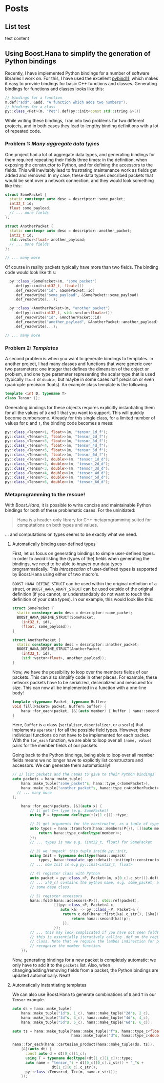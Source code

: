 #+hugo_base_dir: ../
#+hugo_section: blog

#+seq_todo: TODO DRAFT DONE
#+property: header-args :eval no

#+startup: indent
#+author: Jan-Willem Buurlage

* Posts

** List test
:PROPERTIES:
:EXPORT_DATE: 2018-10-11
:EXPORT_FILE_NAME: test_content
:END:

test content
** Using Boost.Hana to simplify the generation of Python bindings
:PROPERTIES:
:EXPORT_DATE: 2018-10-11
:EXPORT_FILE_NAME: pybind11-plus-hana
:END:

Recently, I have implemented Python bindings for a number of software libraries
I work on. For this, I have used the excellent [[https://github.com/pybind/pybind11][pybind11]], which makes it easy to
provide bindings for basic C++ functions and classes. Generating bindings for
functions and classes looks like this:

#+BEGIN_SRC cpp
// bindings for a function
m.def("add", &add, "A function which adds two numbers");
// bindings for a class
py::class_<Pet>(m, "Pet").def(py::init<const std::string &>())
#+END_SRC
    
While writing these bindings, I ran into two problems for two different
projects, and in both cases they lead to lengthy binding definitions with a lot
of repeated code.
*** Problem 1: /Many aggregate data types/
One project had a lot of aggregate data types, and generating bindings for them
required repeating their fields three times: in the definition, when exposing
the constructor to Python, and for defining the accessors to the fields. This
will inevitably lead to frustrating maintenance work as fields get added and
removed. In my case, these data types described packets that would be sent over
a network connection, and they would look something like this:
  
  #+BEGIN_SRC cpp
    struct SomePacket {
      static constexpr auto desc = descriptor::some_packet;
      int32_t id;
      float some_payload;
      // ... more fields
    };

    struct AnotherPacket {
      static constexpr auto desc = descriptor::another_packet;
      int32_t id;
      std::vector<float> another_payload;
      // ... more fields
    };

    // ... many more
#+END_SRC
Of course in reality packets typically have more than two fields. The binding
code would look like this:
#+BEGIN_SRC cpp
    py::class_<SomePacket>(m, "some_packet")
      .def(py::init<int32_t, float>())
      .def_readwrite("id", &SomePacket::id)
      .def_readwrite("some_payload", &SomePacket::some_payload)
      .def_readwrite(...);

    py::class_<AnotherPacket>(m, "another_packet")
      .def(py::init<int32_t, std::vector<float>>())
      .def_readwrite("id", &AnotherPacket::id)
      .def_readwrite("another_payload", &AnotherPacket::another_payload)
      .def_readwrite(...);

  // ... many more
#+END_SRC

*** Problem 2: /Templates/
A second problem is when you want to generate bindings to templates. In another
project, I had many classes and functions that were generic over two parameters:
one integer that defines the dimension of the object or problem, and one type
parameter representing the scalar type that is used (typically =float= or
=double=, but maybe in some cases half precision or even quadruple precision
floats). An example class template is the following.
#+BEGIN_SRC cpp
template <int D, typename T>
class Tensor {};
#+END_SRC
Generating bindings for these objects requires explicitly instantiating them for
all the values of =D= and =T= that you want to support. This will quickly become
cumbersome. Already for this single class, for a limited number of values for
=D= and =T=, the binding code becomes a mess:

#+BEGIN_SRC cpp
  py::class_<Tensor<1, float>>(m, "tensor_1d_f");
  py::class_<Tensor<2, float>>(m, "tensor_2d_f");
  py::class_<Tensor<3, float>>(m, "tensor_3d_f");
  py::class_<Tensor<4, float>>(m, "tensor_4d_f");
  py::class_<Tensor<5, float>>(m, "tensor_5d_f");
  py::class_<Tensor<6, float>>(m, "tensor_6d_f");
  py::class_<Tensor<1, double>>(m, "tensor_1d_d");
  py::class_<Tensor<2, double>>(m, "tensor_2d_d");
  py::class_<Tensor<3, double>>(m, "tensor_3d_d");
  py::class_<Tensor<4, double>>(m, "tensor_4d_d");
  py::class_<Tensor<5, double>>(m, "tensor_5d_d");
  py::class_<Tensor<6, double>>(m, "tensor_6d_d");
#+END_SRC

*** Metaprogramming to the rescue!
With /Boost.Hana/, it is possible to write concise and maintainable Python
bindings for both of these problematic cases. For the uninitiated:

#+BEGIN_QUOTE
Hana is a header-only library for C++ metaprogramming suited for computations on
both types and values.
#+END_QUOTE

... and computations on types seems to be exactly what we need.

**** Automatically binding user-defined types
First, let us focus on generating bindings to simple user-defined types. In
order to avoid listing the (types of the) fields when generating the bindings,
we need to be able to /inspect/ our data types programmatically. This
/introspection/ of user-defined types is supported by Boost.Hana using either
of two macro's.

=BOOST_HANA_DEFINE_STRUCT= can be used within the original definition of a
struct, or =BOOST_HANA_ADAPT_STRUCT= can be used outside of the original
definition (if you cannot, or understandably do not want to touch the definition
of your data types). In our example, this would look like this:

  #+BEGIN_SRC cpp
    struct SomePacket {
      static constexpr auto desc = descriptor::some_packet;
      BOOST_HANA_DEFINE_STRUCT(SomePacket,
        (int32_t, id),
        (float, some_payload));
    }

    struct AnotherPacket {
      static constexpr auto desc = descriptor::another_packet;
      BOOST_HANA_DEFINE_STRUCT(AnotherPacket,
        (int32_t, id),
        (std::vector<float>, another_payload));
    }
#+END_SRC

Now, we have the possibility to loop over the members fields of our packets.
This can also simplify code in other places. For example, these network packets
have to be serialized, deserialized and measured for size. This can now all be
implemented in a function with a one-line body!

#+BEGIN_SRC cpp
template <typename Packet, typename Buffer>
void fill(Packet& packet, Buffer& buffer) {
    hana::for_each(packet, [&](auto member) { buffer | hana::second(member); });
}
#+END_SRC

Here, =Buffer= is a class (=serializer=, =deserializer=, or a =scale=) that
implements =operator|= for all the possible field types. However, these
individual functions do not have to be implemented for each packet. With the
=for_each= function, we are able to loop over all =(name, value)= pairs for the
member fields of our packets.

Going back to the Python bindings, being able to loop over all member fields
means we no longer have to explicitly list constructors and accessors. We can
generate them automatically!

#+BEGIN_SRC cpp
  // 1) list packets and the names to give to their Python bindings
  auto packets = hana::make_tuple(
      hana::make_tuple("some_packet"s, hana::type_c<SomePacket>),
      hana::make_tuple("another_packet"s, hana::type_c<AnotherPacket>),
    // ... many more
  );

      hana::for_each(packets, [&](auto x) {
          // 1) get C++ type (e.g. SomePacket)
          using P = typename decltype(+(x[1_c]))::type;

          // 2) get arguments for the constructor, as a tuple of types
          auto types = hana::transform(hana::members(P{}), [](auto member) {
              return hana::type_c<decltype(member)>;
          });
          // ... types is now e.g. (int32_t, float) for SomePacket

          // 3) we 'unpack' this tuple inside py::init,
          using Init = typename decltype(hana::unpack(
              types, hana::template_<py::detail::initimpl::constructor>))::type;
          // ... now Init is e.g py::init<int32_t, float>

          // 4) register class with Python
          auto packet = py::class_<P, Packet>(m, x[0_c].c_str()).def(Init());
          // ... x[0_c] contains the python name, e.g. some_packet, and Packet is
          // some base class.

          // 5) register accessors
          hana::fold(hana::accessors<P>(), std::ref(packet),
                     [](py::class_<P, Packet>& c,
                        auto ka) -> py::class_<P, Packet>& {
                         return c.def(hana::first(ka).c_str(), [&ka](P& p) {
                             return hana::second(ka)(p);
                         });
                     });
          // ... this may look complicated if you have not seen folds before, but
          // this is essentially iteratively calling .def on the registered packet
          // class. Note that we require the lambda indirection for pybind11 to
          // recognize the member function.
      });
#+END_SRC 
Now, generating bindings for a new packet is completely automatic: we only have
to add it to the =packets= list. Also, when changing/adding/removing fields from
a packet, the Python bindings are updated automatically. Neat!
**** Automatically instantiating templates
We can also use Boost.Hana to generate combinations of =D= and =T= in our
=Tensor= example.

#+BEGIN_SRC cpp
    auto ds = hana::make_tuple(
        hana::make_tuple("1d"s, 1_c), hana::make_tuple("2d"s, 2_c),
        hana::make_tuple("3d"s, 3_c), hana::make_tuple("4d"s, 4_c),
        hana::make_tuple("5d"s, 5_c), hana::make_tuple("6d"s, 6_c));

    auto ts = hana::make_tuple(hana::make_tuple("f"s, hana::type_c<float>),
                               hana::make_tuple("d"s, hana::type_c<double>));

    hana::for_each(hana::cartesian_product(hana::make_tuple(ds, ts)),
        [&](auto dt) {
          const auto d = dt[0_c][1_c];
          using T = typename decltype(+dt[1_c][1_c])::type;
          auto name = "tensor_"s + dt[0_c][0_c].c_str() + "_"s +
                      dt[1_c][0_c].c_str();
          py::class_<Tensor<d, T>>(m, name.c_str());
        });
#+END_SRC
